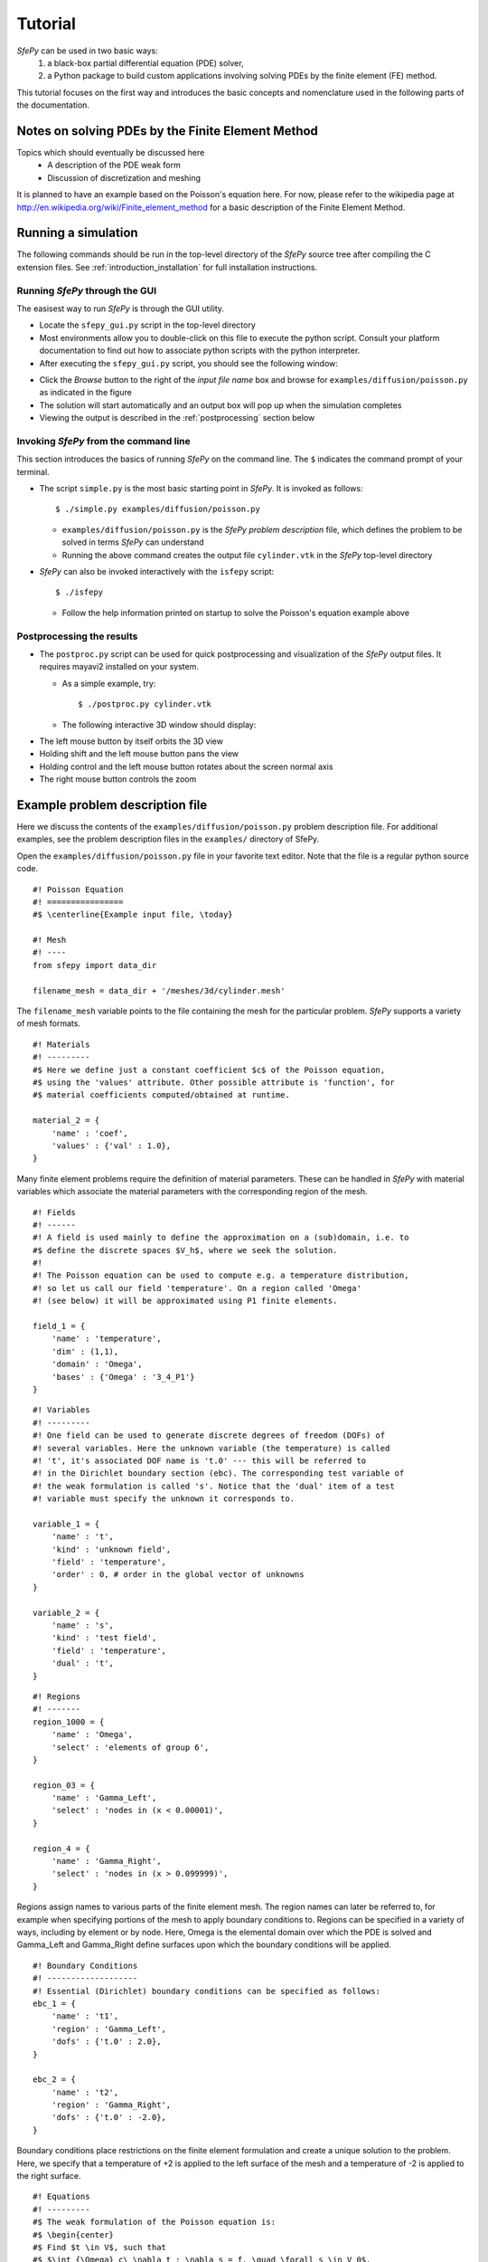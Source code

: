 Tutorial
========

*SfePy* can be used in two basic ways:
  #. a black-box partial differential equation (PDE) solver,
  #. a Python package to build custom applications involving solving PDEs by the
     finite element (FE) method.

This tutorial focuses on the first way and introduces the basic concepts and
nomenclature used in the following parts of the documentation.

Notes on solving PDEs by the Finite Element Method
--------------------------------------------------

Topics which should eventually be discussed here
  * A description of the PDE weak form
  * Discussion of discretization and meshing

It is planned to have an example based on the Poisson's equation here. For now,
please refer to the wikipedia page at
http://en.wikipedia.org/wiki/Finite_element_method for a basic description of
the Finite Element Method.

Running a simulation
--------------------

The following commands should be run in the top-level directory of the *SfePy*
source tree after compiling the C extension files. See
:ref:`introduction_installation` for full installation instructions. 

Running *SfePy* through the GUI
^^^^^^^^^^^^^^^^^^^^^^^^^^^^^^^

The easisest way to run *SfePy* is through the GUI utility. 

* Locate the ``sfepy_gui.py`` script in the top-level directory

* Most environments allow you to double-click on this file to execute the
  python script. Consult your platform documentation to find out how to
  associate python scripts with the python interpreter.

* After executing the ``sfepy_gui.py`` script, you should see the following
  window:

.. image:: images/sfepy_gui.png

* Click the *Browse* button to the right of the *input file name* box and
  browse for ``examples/diffusion/poisson.py`` as indicated in the figure

* The solution will start automatically and an output box will pop up when the
  simulation completes

* Viewing the output is described in the :ref:`postprocessing` section below

Invoking *SfePy* from the command line
^^^^^^^^^^^^^^^^^^^^^^^^^^^^^^^^^^^^^^

This section introduces the basics of running *SfePy* on the command line. The
``$`` indicates the command prompt of your terminal.

* The script ``simple.py`` is the most basic starting point in *SfePy*. It is
  invoked as follows::

    $ ./simple.py examples/diffusion/poisson.py

  * ``examples/diffusion/poisson.py`` is the *SfePy* *problem description*
    file, which defines the problem to be solved in terms *SfePy* can
    understand

  * Running the above command creates the output file ``cylinder.vtk`` in the
    *SfePy* top-level directory

* *SfePy* can also be invoked interactively with the ``isfepy`` script::

    $ ./isfepy

  * Follow the help information printed on startup to solve the
    Poisson's equation example above

.. _postprocessing:

Postprocessing the results
^^^^^^^^^^^^^^^^^^^^^^^^^^

* The ``postproc.py`` script can be used for quick postprocessing and
  visualization of the *SfePy* output files. It requires mayavi2 installed on
  your system.

  * As a simple example, try::

    $ ./postproc.py cylinder.vtk

  * The following interactive 3D window should display:

.. image:: images/postproc_simple.png

* The left mouse button by itself orbits the 3D view

* Holding shift and the left mouse button pans the view

* Holding control and the left mouse button rotates about the screen normal axis

* The right mouse button controls the zoom


Example problem description file
--------------------------------

Here we discuss the contents of the ``examples/diffusion/poisson.py`` problem
description file. For additional examples, see the problem description files in
the ``examples/`` directory of SfePy.

Open the ``examples/diffusion/poisson.py`` file in your favorite text
editor. Note that the file is a regular python source code.

:: 

    #! Poisson Equation
    #! ================
    #$ \centerline{Example input file, \today}

    #! Mesh
    #! ----
    from sfepy import data_dir

    filename_mesh = data_dir + '/meshes/3d/cylinder.mesh'

The ``filename_mesh`` variable points to the file containing the mesh for the
particular problem. *SfePy* supports a variety of mesh formats.

::

    #! Materials
    #! ---------
    #$ Here we define just a constant coefficient $c$ of the Poisson equation,
    #$ using the 'values' attribute. Other possible attribute is 'function', for
    #$ material coefficients computed/obtained at runtime.

    material_2 = {
        'name' : 'coef',
        'values' : {'val' : 1.0},
    }

Many finite element problems require the definition of material parameters.
These can be handled in *SfePy* with material variables which associate the
material parameters with the corresponding region of the mesh.

::

    #! Fields
    #! ------
    #! A field is used mainly to define the approximation on a (sub)domain, i.e. to
    #$ define the discrete spaces $V_h$, where we seek the solution.
    #!
    #! The Poisson equation can be used to compute e.g. a temperature distribution,
    #! so let us call our field 'temperature'. On a region called 'Omega'
    #! (see below) it will be approximated using P1 finite elements.

    field_1 = {
        'name' : 'temperature',
        'dim' : (1,1),
        'domain' : 'Omega',
        'bases' : {'Omega' : '3_4_P1'}
    }



::

    #! Variables
    #! ---------
    #! One field can be used to generate discrete degrees of freedom (DOFs) of
    #! several variables. Here the unknown variable (the temperature) is called
    #! 't', it's associated DOF name is 't.0' --- this will be referred to
    #! in the Dirichlet boundary section (ebc). The corresponding test variable of
    #! the weak formulation is called 's'. Notice that the 'dual' item of a test
    #! variable must specify the unknown it corresponds to.

    variable_1 = {
        'name' : 't',
        'kind' : 'unknown field',
        'field' : 'temperature',
        'order' : 0, # order in the global vector of unknowns
    }

    variable_2 = {
        'name' : 's',
        'kind' : 'test field',
        'field' : 'temperature',
        'dual' : 't',
    }



::

    #! Regions
    #! -------
    region_1000 = {
        'name' : 'Omega',
        'select' : 'elements of group 6',
    }

    region_03 = {
        'name' : 'Gamma_Left',
        'select' : 'nodes in (x < 0.00001)',
    }

    region_4 = {
        'name' : 'Gamma_Right',
        'select' : 'nodes in (x > 0.099999)',
    }

Regions assign names to various parts of the finite element mesh. The region
names can later be referred to, for example when specifying portions of the mesh
to apply boundary conditions to. Regions can be specified in a variety of ways,
including by element or by node. Here, Omega is the elemental domain over which
the PDE is solved and Gamma_Left and Gamma_Right define surfaces upon which the
boundary conditions will be applied.

::

    #! Boundary Conditions
    #! -------------------
    #! Essential (Dirichlet) boundary conditions can be specified as follows:
    ebc_1 = {
        'name' : 't1',
        'region' : 'Gamma_Left',
        'dofs' : {'t.0' : 2.0},
    }

    ebc_2 = {
        'name' : 't2',
        'region' : 'Gamma_Right',
        'dofs' : {'t.0' : -2.0},
    }

Boundary conditions place restrictions on the finite element formulation and
create a unique solution to the problem. Here, we specify that a temperature of
+2 is applied to the left surface of the mesh and a temperature of -2 is applied
to the right surface.

::

    #! Equations
    #! ---------
    #$ The weak formulation of the Poisson equation is:
    #$ \begin{center}
    #$ Find $t \in V$, such that
    #$ $\int_{\Omega} c\ \nabla t : \nabla s = f, \quad \forall s \in V_0$.
    #$ \end{center}
    #$ The equation below directly corresponds to the discrete version of the
    #$ above, namely:
    #$ \begin{center}
    #$ Find $\bm{t} \in V_h$, such that
    #$ $\bm{s}^T (\int_{\Omega_h} c\ \bm{G}^T G) \bm{t} = 0, \quad \forall \bm{s}
    #$ \in V_{h0}$,
    #$ \end{center}
    #$ where $\nabla u \approx \bm{G} \bm{u}$. Below we use $f = 0$ (Laplace
    #$ equation).
    #! We also define an integral here: 'gauss_o1_d3' says that we wish to use
    #! quadrature of the first order in three space dimensions.
    integral_1 = {
        'name' : 'i1',
        'kind' : 'v',
        'quadrature' : 'gauss_o2_d3',
    }

Integrals specify which numerical scheme to use. Here we are using a 2nd order
quadrature over a 3 dimensional space.

::

    equations = {
        'Temperature' : """dw_laplace.i1.Omega( coef.val, s, t ) = 0"""
    }

The equations block is the heart of the *SfePy* problem definition file. Here,
we are specifying that the Laplacian of the temperature (in the weak
formulation) is 0, where ``coef.val`` is a material constant. We are using the
``i1`` integral defined previously, over the domain specified by the region
Omega.

The above syntax is useful for defining *custom integrals* with
user-defined quadrature points and weights, see :ref:`ug_integrals`. The
above uniform integration can be more easily achieved by::

    equations = {
        'Temperature' : """dw_laplace.2.Omega( coef.val, s, t ) = 0"""
    }

The integration order is specified directly in place of the integral
name. The integral definition is superfluous in this case.

::

    #! Linear solver parameters
    #! ---------------------------
    #! Use umfpack, if available, otherwise superlu.
    solver_0 = {
        'name' : 'ls',
        'kind' : 'ls.scipy_direct',
        'method' : 'auto',
    }

Here, we specify which kind of solver to use for linear equations.

::

    #! Nonlinear solver parameters
    #! ---------------------------
    #! Even linear problems are solved by a nonlinear solver (KISS rule) - only one
    #! iteration is needed and the final rezidual is obtained for free.
    solver_1 = {
        'name' : 'newton',
        'kind' : 'nls.newton',

        'i_max'      : 1,
        'eps_a'      : 1e-10,
        'eps_r'      : 1.0,
        'macheps'   : 1e-16,
        'lin_red'    : 1e-2, # Linear system error < (eps_a * lin_red).
        'ls_red'     : 0.1,
        'ls_red_warp' : 0.001,
        'ls_on'      : 1.1,
        'ls_min'     : 1e-5,
        'check'     : 0,
        'delta'     : 1e-6,
        'is_plot'    : False,
        'problem'   : 'nonlinear', # 'nonlinear' or 'linear' (ignore i_max)
    }

Here, we specify the nonlinear solver kind and options. The convergence
parameters can be adjusted if necessary, otherwise leave the default.

::

    #! Options
    #! -------
    #! Use them for anything you like... Here we show how to tell which solvers
    #! should be used - reference solvers by their names.
    options = {
        'nls' : 'newton',
        'ls' : 'ls',
    }

The solvers to use are specified in the options block. We can define multiple
solvers with different convergence parameters if necessary.

::

    #! FE assembling parameters
    #! ------------------------
    #! 'chunk_size' determines maximum number of elements to assemble in one C
    #! function call. Higher values mean faster assembling, but also more memory
    #! usage.
    fe = {
        'chunk_size' : 1000
    }

The ``chunk_size`` parameter can be used to tweak the tradeoff between faster
CPU and higher memory usage.
